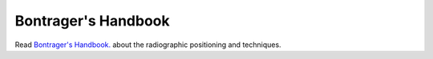 Bontrager's Handbook
=============================================

.. figure:: /Images/bontrager_logo.jpg
   :target: http://opac.library.usyd.edu.au:80/record=b4698666~S4
   :width: 480px
   :alt: Bontrager's Handbook
   :figclass: reference

Read `Bontrager's Handbook. <http://opac.library.usyd.edu.au:80/record=b4698666~S4>`_ about the radiographic positioning and techniques.
